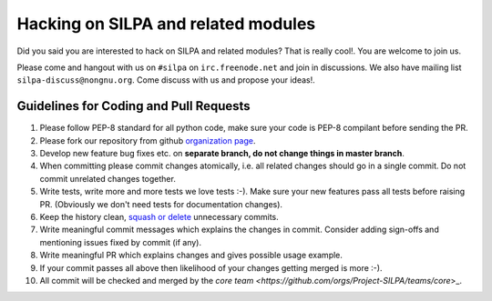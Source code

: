 Hacking on SILPA and related modules
============================================

Did you said you are interested to hack on SILPA and related  modules?
That is really cool!. You are welcome to join us.

Please come and hangout with us on ``#silpa`` on ``irc.freenode.net``
and join in discussions. We also have mailing list
``silpa-discuss@nongnu.org``. Come discuss with us and propose your
ideas!.


Guidelines for Coding and Pull Requests
-----------------------------------------------

1. Please follow PEP-8 standard for all python code, make sure your
   code is PEP-8 compilant before sending the PR.
2. Please fork our repository from github `organization page
   <https://github.com/Project-SILPA>`_.
3. Develop new feature bug fixes etc. on **separate branch, do not
   change things in master branch**.
4. When committing please commit changes atomically, i.e. all related
   changes should go in a single commit. Do not commit unrelated
   changes together.
5. Write tests, write more and more tests we love tests :-). Make sure
   your new features pass all tests before raising PR. (Obviously we
   don't need tests for documentation changes).
6. Keep the history clean, `squash or delete
   <http://gitready.com/advanced/2009/02/10/squashing-commits-with-rebase.html>`_
   unnecessary commits.
7. Write meaningful commit messages which explains the changes in
   commit. Consider adding sign-offs and mentioning issues fixed by
   commit (if any).
8. Write meaningful PR which explains changes and gives possible usage
   example.
9. If your commit passes all above then likelihood of your changes
   getting merged is more :-).
10. All commit will be checked and merged by the `core team
    <https://github.com/orgs/Project-SILPA/teams/core`>_.
